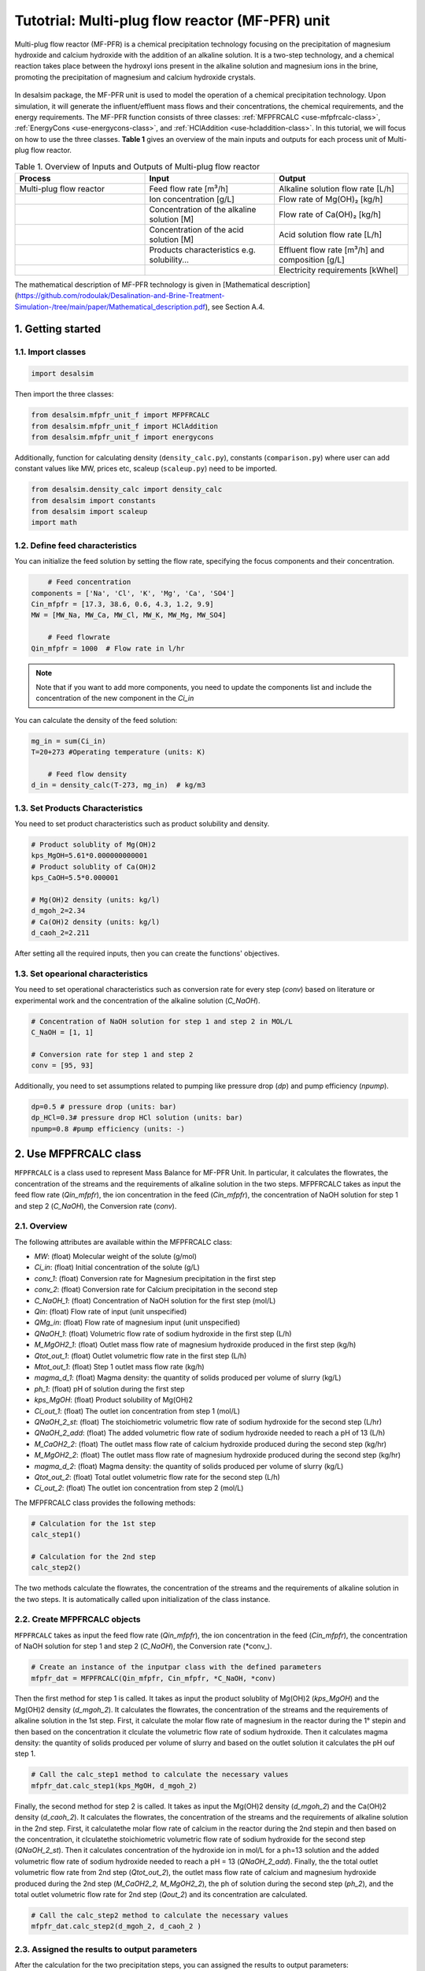 Tutotrial: Multi-plug flow reactor (MF-PFR) unit
++++++++++++++++++
.. raw:: html

   <div style="text-align: justify;">
Multi-plug flow reactor (MF-PFR) is a chemical precipitation technology focusing on the precipitation of magnesium hydroxide and calcium hydroxide with the addition of an alkaline solution. It is a two-step technology, and a chemical reaction takes place between the hydroxyl ions present in the alkaline solution and magnesium ions in the brine, promoting the precipitation of magnesium and calcium hydroxide crystals.

.. figure:: https://github.com/rodoulak/Desalination-and-Brine-Treatment-Simulation-/assets/150446818/65a5fccb-e2ac-4d27-9c66-69dca9157656
   :width: 600px
   :alt: Image

.. raw:: html

   <div style="text-align: justify;">
In desalsim package, the MF-PFR unit is used to model the operation of a chemical precipitation technology. Upon simulation, it will generate the influent/effluent mass flows and their concentrations, the chemical requirements, and the energy requirements.
The MF-PFR function consists of three classes: :ref:`MFPFRCALC <use-mfpfrcalc-class>`, :ref:`EnergyCons <use-energycons-class>`, and :ref:`HClAddition <use-hcladdition-class>`.
In this tutorial, we will focus on how to use the three classes.   
**Table 1** gives an overview of the main inputs and outputs for each process unit of Multi-plug flow reactor. 

.. list-table:: Table 1. Overview of Inputs and Outputs of Multi-plug flow reactor
   :header-rows: 1
   :widths: 33 33 34

   * - Process
     - Input
     - Output
   * - Multi-plug flow reactor
     - Feed flow rate [m³/h]
     - Alkaline solution flow rate [L/h]
   * -
     - Ion concentration [g/L]
     - Flow rate of Mg(OH)₂ [kg/h]
   * -
     - Concentration of the alkaline solution [M]
     - Flow rate of Ca(OH)₂ [kg/h]
   * -
     - Concentration of the acid solution [M]
     - Acid solution flow rate [L/h]
   * -
     - Products characteristics e.g. solubility...
     - Effluent flow rate [m³/h] and composition [g/L]
   * -
     - 
     - Electricity requirements [kWhel]


The mathematical description of MF-PFR technology is given in [Mathematical description](https://github.com/rodoulak/Desalination-and-Brine-Treatment-Simulation-/tree/main/paper/Mathematical_description.pdf), see Section A.4. 

1. Getting started 
========
1.1. Import classes 
-------------

.. code-block:: python

    import desalsim

Then import the three classes:

.. code-block:: python

    from desalsim.mfpfr_unit_f import MFPFRCALC
    from desalsim.mfpfr_unit_f import HClAddition
    from desalsim.mfpfr_unit_f import energycons

Additionally, function for calculating density (``density_calc.py``), constants (``comparison.py``) where user can add constant values like MW, prices etc, scaleup (``scaleup.py``) need to be imported. 

.. code-block:: python

    from desalsim.density_calc import density_calc 
    from desalsim import constants 
    from desalsim import scaleup
    import math

1.2. Define feed characteristics
-------------
You can initialize the feed solution by setting the flow rate, specifying the focus components and their concentration. 

.. code-block:: python

        # Feed concentration
    components = ['Na', 'Cl', 'K', 'Mg', 'Ca', 'SO4']
    Cin_mfpfr = [17.3, 38.6, 0.6, 4.3, 1.2, 9.9]  
    MW = [MW_Na, MW_Ca, MW_Cl, MW_K, MW_Mg, MW_SO4]

        # Feed flowrate
    Qin_mfpfr = 1000  # Flow rate in l/hr

.. note::

   Note that if you want to add more components, you need to update the components list and include the concentration of the new component in the *Ci_in*

You can calculate the density of the feed solution:

.. code-block:: python

    mg_in = sum(Ci_in)
    T=20+273 #Operating temperature (units: K)

        # Feed flow density 
    d_in = density_calc(T-273, mg_in)  # kg/m3


1.3. Set Products Characteristics  
-------------
You need to set product characteristics such as product solubility and density. 

.. code-block:: python

    # Product solublity of Mg(OH)2
    kps_MgOH=5.61*0.000000000001
    # Product solublity of Ca(OH)2
    kps_CaOH=5.5*0.000001

    # Mg(OH)2 density (units: kg/l)
    d_mgoh_2=2.34
    # Ca(OH)2 density (units: kg/l)
    d_caoh_2=2.211 

After setting all the required inputs, then you can create the functions' objectives. 

1.3. Set opearional characteristics 
-------------
You need to set operational characteristics such as conversion rate for every step (*conv*) based on literature or experimental work and the concentration of the alkaline solution (*C_NaOH*). 

.. code-block:: python

    # Concentration of NaOH solution for step 1 and step 2 in MOL/L
    C_NaOH = [1, 1]

    # Conversion rate for step 1 and step 2
    conv = [95, 93]  

Additionally, you need to set assumptions related to pumping like pressure drop (*dp*) and pump efficiency (*npump*). 

.. code-block:: python

    dp=0.5 # pressure drop (units: bar)
    dp_HCl=0.3# pressure drop HCl solution (units: bar)
    npump=0.8 #pump efficiency (units: -)

.. _use-mfpfrcalc-class:

2. Use MFPFRCALC class   
========
``MFPFRCALC`` is a class used to represent Mass Balance for MF-PFR Unit. In particular, it calculates the flowrates, the concentration of the streams and the requirements of alkaline solution in the two steps. 
MFPFRCALC takes as input the feed flow rate (*Qin_mfpfr*), the ion concentration in the feed (*Cin_mfpfr*), the concentration of NaOH solution for step 1 and step 2 (*C_NaOH*), the Conversion rate (*conv*).  

2.1. Overview 
-------------
The following attributes are available within the MFPFRCALC class:  

- `MW`: (float) Molecular weight of the solute (g/mol)
- `Ci_in`: (float) Initial concentration of the solute (g/L)
- `conv_1`: (float) Conversion rate for Magnesium precipitation in the first step 
- `conv_2`: (float) Conversion rate for Calcium precipitation in the second step    
- `C_NaOH_1`: (float) Concentration of NaOH solution for the first step (mol/L)
- `Qin`: (float) Flow rate of input (unit unspecified)
- `QMg_in`: (float) Flow rate of magnesium input (unit unspecified)
- `QNaOH_1`: (float) Volumetric flow rate of sodium hydroxide in the first step (L/h)
- `M_MgOH2_1`: (float) Outlet mass flow rate of magnesium hydroxide produced in the first step (kg/h)
- `Qtot_out_1`: (float) Outlet volumetric flow rate in the first step (L/h)
- `Mtot_out_1`: (float) Step 1 outlet mass flow rate (kg/h)
- `magma_d_1`: (float) Magma density: the quantity of solids produced per volume of slurry (kg/L)
- `ph_1`: (float) pH of solution during the first step 
- `kps_MgOH`: (float) Product solubility of Mg(OH)2 
- `Ci_out_1`: (float) The outlet ion concentration from step 1 (mol/L)
- `QNaOH_2_st`: (float) The stoichiometric volumetric flow rate of sodium hydroxide for the second step (L/hr)
- `QNaOH_2_add`: (float) The added volumetric flow rate of sodium hydroxide needed to reach a pH of 13 (L/h)
- `M_CaOH2_2`: (float) The outlet mass flow rate of calcium hydroxide produced during the second step (kg/hr)
- `M_MgOH2_2`: (float) The outlet mass flow rate of magnesium hydroxide produced during the second step (kg/hr)
- `magma_d_2`: (float) Magma density: the quantity of solids produced per volume of slurry (kg/L)
- `Qtot_out_2`: (float) Total outlet volumetric flow rate for the second step (L/h)
- `Ci_out_2`: (float) The outlet ion concentration from step 2 (mol/L)
 

The MFPFRCALC class provides the following methods:

.. code-block:: python

    # Calculation for the 1st step 
    calc_step1()

    # Calculation for the 2nd step 
    calc_step2()

The two methods calculate the flowrates, the concentration of the streams and the requirements of alkaline solution in the two steps. It is automatically called upon initialization of the class instance.

2.2. Create MFPFRCALC objects
-------------
``MFPFRCALC`` takes as input the feed flow rate (*Qin_mfpfr*), the ion concentration in the feed (*Cin_mfpfr*), the concentration of NaOH solution for step 1 and step 2 (*C_NaOH*), the Conversion rate (*conv_).

.. code-block:: python
    
    # Create an instance of the inputpar class with the defined parameters
    mfpfr_dat = MFPFRCALC(Qin_mfpfr, Cin_mfpfr, *C_NaOH, *conv)

Then the first method for step 1 is called. It takes as input the product solublity of Mg(OH)2 (*kps_MgOH*) and the Mg(OH)2 density (*d_mgoh_2*). It calculates the flowrates, the concentration of the streams and the requirements of alkaline solution in the 1st step. 
First, it calculate the molar flow rate of magnesium in the reactor during the 1° stepin and then based on the concentration it clculate the volumetric flow rate of sodium hydroxide. Then it calculates magma density: the quantity of solids produced per volume of slurry and based on the outlet solution it calculates the pH ouf step 1. 

.. code-block:: python

    # Call the calc_step1 method to calculate the necessary values
    mfpfr_dat.calc_step1(kps_MgOH, d_mgoh_2)


Finally, the second method for step 2 is called. It takes as input the Mg(OH)2 density (*d_mgoh_2*) and the Ca(OH)2 density (*d_caoh_2*).  It calculates the flowrates, the concentration of the streams and the requirements of alkaline solution in the 2nd step. 
First, it calculatethe molar flow rate of calcium in the reactor during the 2nd stepin and then based on the concentration, it clculatethe stoichiometric volumetric flow rate of sodium hydroxide for the second step (*QNaOH_2_st*). Then it calculates concentration of the hydroxide ion in mol/L for a ph=13 solution and the added volumetric flow rate of sodium hydroxide needed to reach a pH = 13 (*QNaOH_2_add*). Finally, the the total outlet volumetric flow rate from 2nd step (*Qtot_out_2*), the outlet mass flow rate of calcium and magnesium hydroxide produced during the 2nd step (*M_CaOH2_2, M_MgOH2_2*), the ph of solution during the second step (*ph_2*), and the total outlet volumetric flow rate for 2nd step (*Qout_2*) and its concentration are calculated. 

.. code-block:: python

    # Call the calc_step2 method to calculate the necessary values
    mfpfr_dat.calc_step2(d_mgoh_2, d_caoh_2 )


2.3. Assigned the results to output parameters 
-------------
After the calculation for the two precipitation steps, you can assigned the results to output parameters:

.. code-block:: python

    ph_2=mfpfr_dat.ph_2

    # Calculate the total outlet concentration and the concentration of sulfate ions
    Cour_mfpfr = sum([mfpfr_dat.CNa_out_2, mfpfr_dat.CCa_out_2, mfpfr_dat.CCl_out_2, mfpfr_dat.CK_out_2, mfpfr_dat.CMg_out_2, mfpfr_dat.CSO4_out_2]) # mol/l
    CSO4_out_2 = mfpfr_dat.CSO4_out_2 # mol/l

    # Calculate the concentration of sodium chloride ions
    CNa_out_2 = mfpfr_dat.CNa_out_2
    Cnacl_out = CNa_out_2 - 2 * CSO4_out_2

    # Get the molar masses of the compounds
    M_MgOH2_1 = mfpfr_dat.M_MgOH2_1
    M_CaOH2 = mfpfr_dat.M_CaOH2_2
    M_MgOH2 = mfpfr_dat.M_MgOH2_2

    # Create a list of the outlet concentrations in mol/l
    Cout_all_m = [mfpfr_dat.CNa_out_2, mfpfr_dat.CCl_out_2, mfpfr_dat.CK_out_2, mfpfr_dat.CMg_out_2, mfpfr_dat.CCa_out_2, mfpfr_dat.CSO4_out_2]

    #Outlet flow rate 
    Qout_2 = mfpfr_dat.Qout_2

    # Calculate the chemical consumption of NaOH
    QNAOH = mfpfr_dat.QNaOH_1 + mfpfr_dat.QNaOH_2_add + mfpfr_dat.QNaOH_2_st # convert to kg

You can calculate the outlet concentration in g/l 

.. code-block:: python

    # Calculate the outlet concentrations in g/l
    Cout_mfpfr_g = [Cout_all_m[i] * MW[i] for i in range(len(Cout_all_m))] # g/l


2.4. Print results 
-------------
You can print results from mass calculations 

.. code-block:: python

    print("Mg(OH)2 mass flow rate is "+str(round(M_MgOH2_1,2))+"kg/hr")
    print("Ca(OH)2 mass flow rate is "+str(round(M_CaOH2,2))+"kg/hr")

Mg(OH)2 mass flow rate is 9.8kg/hr        
Ca(OH)2 mass flow rate is 2.06kg/hr     

.. _use-hcladdition-class:

3. Use HClAddition class 
========
``HClAddition`` is a class used to represent the calculation of HCl addition in MF-PFR Unit. It calculates amount of HCl for pH neutralization and the final outlet concentration from MF-PFR unit after pH neutralization. For this calculation, you need to use the outlet flow rate from step 2 (*Qout_2*), the molar concentration of the the outlet flow rate from step 2 (*Cout_all_m*), Cl molacular weight (*MW_Cl*), the pH of the solution after the 2nd precipitation step (*ph_2*), and the concentration of the acid solution used for the pH neutralization (*HCl_conc*). The class returns the flow rate of the required acid solution (*QHCl*) and the new ion concentration in g/l after the pH neutralization (*Cout_mfpfr_g*).   

3.1. Oveview
-------------

The following attributes are available within the HClAddition class:  

- `Qout_2`: Outlet volumetric flow rate for the second step (L/h)
- `Cout_all_m`: Outlet concentrations of various components (mol/L)
- `MW_cl`: Molecular weight of chloride ions (g/mol)
- `ph_2`: pH of solution during the second step
- `HCl_conc`: Concentration of hydrochloric acid (HCl) (mol/L)

The HClAddition class provides the following method:

.. code-block:: python

    calculate_HCl_addition()


3.2. Create HClAddition objectives and calculate the amount of HCl added and the new outlet concentration 
-------------

.. code-block:: python

        # Calculate HClAdditione for pH=7
    HCl_conc=1 # concentration of HCl 1M
    unit = HClAddition(Qout_2, Cout_all_m, MW_Cl, ph_2, HCl_conc)
    QHCl, Cout_mfpfr_g = unit.calculate_HCl_addition(Cout_mfpfr_g)

The above line assigns also the results to output parameters.

3.4. Print results 
-------------
You can print results from HCl addition and the new effluent flow rate.  

.. code-block:: python

    # Print the volume of HCl added and the outlet concentration of chloride ions
    print(f"HCl flow rate is {round(QHCl,2)} l/hr")

    print("Total effluent flow rate is "+str(round(Mout_f,2))+"kg/hr")
    print("Total effluent flow rate is "+str(round(Qout_f,2))+"kg/hr")

HCl flow rate is 152.66 l/hr  

NaOH flow rate is 531.95 l/hr  

Total effluent flow rate is 1737.65kg/hr   

Total effluent flow rate is 1679.27kg/hr   

.. _use-energycons-class:

4. Use energycons class
========

``energycons`` is a class used to represent the calculation of energy consumption and the specific energy consumption for MF-PFR Unit. The takes as input the total volumetric flow rate (*Qtot*), the volumetric flow rate of sodium hydroxide (*QNaOH*), the volumetric flow rate of input (*Qin*), the volumetric flow rate of sodium hydroxide in the first step (*QNaOH_1*), the Added volumetric flow rate of sodium hydroxide needed to reach a pH of 13 (*QNaOH_2_add*), the stoichiometric volumetric flow rate of sodium hydroxide for the second step (*QNaOH_2_st*), the expected pressure drop (*dp*) and the pump efficiency (*npump*). The class ``energycons`` *returns the energy consumption for pumping in the two steps (*Epump_1, Epump_2_)*.

4.1. Oveview 
-------------
The following attributes are available within the ``energycons`` class:  

- `Qtot`: Total volumetric flow rate (L/h)
- `QNaOH`: Volumetric flow rate of sodium hydroxide (L/h)
- `Qin`: Volumetric flow rate of input (L/h)
- `QNaOH_1`: Volumetric flow rate of sodium hydroxide in the first step (L/h)
- `QNaOH_2_add`: Added volumetric flow rate of sodium hydroxide needed to reach a pH of 13 (L/h)
- `QNaOH_2_st`: Stoichiometric volumetric flow rate of sodium hydroxide for the second step (L/h)
- `dp`: Pressure drop (bar)
- `npump`: Pump efficiency (-)

The  energycons class provides the following method:

.. code-block:: python

    calculate_energy_consumption()

This method calculates the  the energy consumption for pumping in the two steps (*Epump_1, Epump_2*).

4.2. Create ``energycons`` objectives and assign the results to output parameters
-------------
The following objective is created for energy consumption. Assumptions for pressure drop and pump efficiency need to be made. 

.. code-block:: python

    # Create an instance of the inputpar class with the defined parameters
    Epump_1, Epump_2=energycons.energycalc(mfpfr_dat.Qout_2, QNAOH, Qin_mfpfr, mfpfr_dat.QNaOH_1, mfpfr_dat.QNaOH_2_add, mfpfr_dat.QNaOH_2_st, dp, npump)

You can calculate total energy consumption for pumping and the Specific energy consumptions. 

.. code-block:: python

        #Electricity consumption for pumping , KWh
    E_el_mfpf=(Epump_1+Epump_2+(QHCl*dp_HCl)*1e5/3600/(1000*npump))/1000

        #Specific energy consumption per kg of Mg(OH)2, KWh/kg of Mg(OH)2
    SEC_el_prod=(E_el_mfpf)/(M_MgOH2)

        #Specific energy consumption per feed, KWh/m3 of feed
    SEC_el_feed=(E_el_mfpf)/(Qin_mfpfr/1000)

You can add calculation for the filtration unit, if there are available data and equations. 

4.4. Print results 
-------------
You can print results from energy calculations. The specific energy consumption is also calculated so you can validate easier the results. 

.. code-block:: python

    print("Total electricity energy consumption is "+str(round(E_el_mfpf,2))+ " KW")
    print("Specific energy consumption per product is "+str(round(SEC_el_prod,2))+" KWh/kg product ")
    print("Specific energy consumption per brine intake is "+str(round(SEC_el_feed,2))+" KWh/m3 of feed ")

Total electricity energy consumption is 0.05 KW  

Specific energy consumption per product is 2.88 KWh/kg product  

Specific energy consumption per brine intake is 1.49 KWh/m3 of feed  




